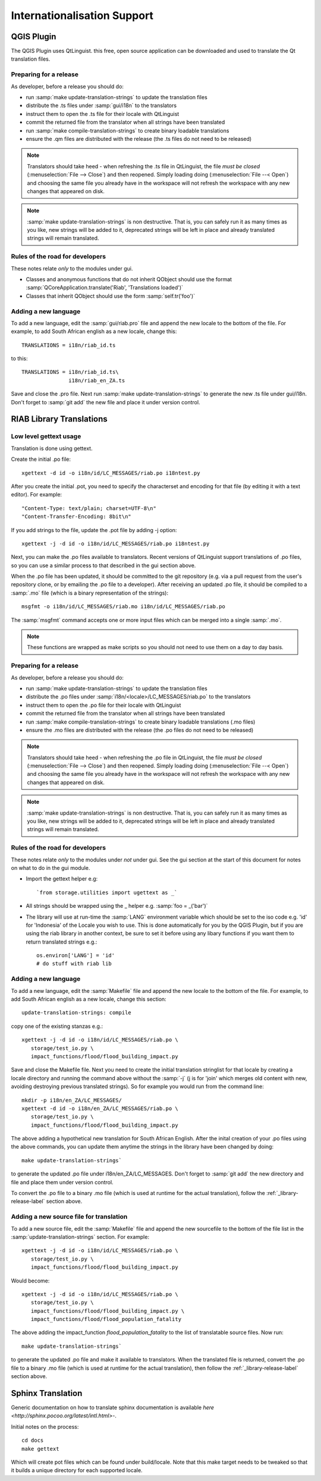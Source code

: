 
Internationalisation Support
============================

QGIS Plugin
-----------

The QGIS Plugin uses QtLinguist. this free, open source application can 
be downloaded and used to translate the Qt translation files.


Preparing for a release
.......................

As developer, before a release you should do:

* run :samp:`make update-translation-strings` to update the translation files
* distribute the .ts files under :samp:`gui/i18n` to the translators
* instruct them to open the .ts file for their locale with QtLinguist
* commit the returned file from the translator when all strings have been
  translated
* run :samp:`make compile-translation-strings` to create binary loadable 
  translations
* ensure the .qm files are distributed with the release (the .ts files do not 
  need to be released)


.. note:: Translators should take heed - when refreshing the .ts file in
   QtLinguist, the file *must be closed* (:menuselection:`File --> Close`) and
   then reopened. Simply loading doing (:menuselection:`File --< Open`) and
   choosing the same file you already have in the workspace will not refresh the
   workspace with any new changes that appeared on disk.

.. note:: :samp:`make update-translation-strings` is non destructive. That is,
   you can safely run it as many times as you like, new strings will be added
   to it, deprecated strings will be left in place and already translated
   strings will remain translated.

Rules of the road for developers
................................

These notes relate *only* to the modules under gui.

* Classes and anonymous functions that do not inherit QObject should use 
  the format :samp:`QCoreApplication.translate('Riab', 'Translations loaded')`
* Classes that inherit QObject should use the form :samp:`self.tr('foo')`


Adding a new language
.....................

To add a new language, edit the :samp:`gui/riab.pro` file and append the new 
locale to the bottom of the file. For example, to add South African english 
as a new locale, change this::

   TRANSLATIONS = i18n/riab_id.ts

to this::

    TRANSLATIONS = i18n/riab_id.ts\
                   i18n/riab_en_ZA.ts

Save and close the .pro file. Next run :samp:`make update-translation-strings` 
to generate the new .ts file under gui/i18n. Don't forget to :samp:`git add` 
the new file and place it under version control. 

RIAB Library Translations
-------------------------

Low level gettext usage
.......................

Translation is done using gettext.

Create the initial .po file::

   xgettext -d id -o i18n/id/LC_MESSAGES/riab.po i18ntest.py

After you create the initial .pot, you need to specify the characterset and 
encoding for that file (by editing it with a text editor). For example::

   "Content-Type: text/plain; charset=UTF-8\n"
   "Content-Transfer-Encoding: 8bit\n"


If you add strings to the file, update the .pot file by adding -j option::

   xgettext -j -d id -o i18n/id/LC_MESSAGES/riab.po i18ntest.py

Next, you can make the .po files available to translators. Recent versions of
QtLinguist support translations of .po files, so you can use a similar process
to that described in the gui section above.

When the .po file has been updated, it should be committed to the git
repository (e.g. via a pull request from the user's repository clone, or by
emailing the .po file to a developer). After receiving an updated .po file, 
it should be compiled to a :samp:`.mo` file (which is a binary representation
of the strings)::

   msgfmt -o i18n/id/LC_MESSAGES/riab.mo i18n/id/LC_MESSAGES/riab.po

The :samp:`msgfmt` command accepts one or more input files which can be 
merged into a single :samp:`.mo`.

.. note:: These functions are wrapped as make scripts so you should not need to 
   use them on a day to day basis.

.. _library-release-label:

Preparing for a release
.......................

As developer, before a release you should do:

* run :samp:`make update-translation-strings` to update the translation files
* distribute the .po files under :samp:`i18n/<locale>/LC_MESSAGES/riab.po` to 
  the translators
* instruct them to open the .po file for their locale with QtLinguist
* commit the returned file from the translator when all strings have been
  translated
* run :samp:`make compile-translation-strings` to create binary loadable 
  translations (.mo files)
* ensure the .mo files are distributed with the release (the .po files do not 
  need to be released)


.. note:: Translators should take heed - when refreshing the .po file in
   QtLinguist, the file *must be closed* (:menuselection:`File --> Close`) and
   then reopened. Simply loading doing (:menuselection:`File --< Open`) and
   choosing the same file you already have in the workspace will not refresh the
   workspace with any new changes that appeared on disk.

.. note:: :samp:`make update-translation-strings` is non destructive. That is,
   you can safely run it as many times as you like, new strings will be added
   to it, deprecated strings will be left in place and already translated
   strings will remain translated.

Rules of the road for developers
................................

These notes relate *only* to the modules under *not* under gui. See the gui
section at the start of this document for notes on what to do in the gui module. 

* Import the gettext helper e.g::

   `from storage.utilities import ugettext as _`

* All strings should be wrapped using the _ helper e.g. :samp:`foo = _('bar')`
* The library will use at run-time the :samp:`LANG` environment variable which 
  should be set to the iso code e.g. 'id' for 'Indonesia' of the Locale
  you wish to use. This is done automatically for you by the QGIS Plugin, but
  if you are using the riab library in another context, be sure to set it before 
  using any libary functions if you want them to return translated strings e.g.::
  
      os.environ['LANG'] = 'id'
      # do stuff with riab lib


Adding a new language
.....................

To add a new language, edit the :samp:`Makefile` file and append the new 
locale to the bottom of the file. For example, to add South African english 
as a new locale, change this section::

   update-translation-strings: compile

copy one of the existing stanzas e.g.::

   xgettext -j -d id -o i18n/id/LC_MESSAGES/riab.po \
      storage/test_io.py \
      impact_functions/flood/flood_building_impact.py

Save and close the Makefile file. Next you need to create the initial translation
stringlist for that locale by creating a locale directory and running the 
command above without the :samp:`-j` (j is for 'join' which merges old content 
with new, avoiding destroying previous translated strings). So for example you 
would run from the command line::

   mkdir -p i18n/en_ZA/LC_MESSAGES/
   xgettext -d id -o i18n/en_ZA/LC_MESSAGES/riab.po \
      storage/test_io.py \
      impact_functions/flood/flood_building_impact.py

The above adding a hypothetical new translation for South African English. After
the inital creation of your .po files using the above commands, you can update
them anytime the strings in the library have been changed by doing::

   make update-translation-strings`

to generate the updated .po file under i18n/en_ZA/LC_MESSAGES. Don't forget to 
:samp:`git add` the new directory and file and place them under version control. 

To convert the .po file to a binary .mo file (which is used at runtime for the
actual translation), follow the :ref:`_library-release-label` section above.

Adding a new source file for translation
........................................

To add a new source file, edit the :samp:`Makefile` file and append the new 
sourcefile to the bottom of the file list in the 
:samp:`update-translation-strings` section. For example::

   xgettext -j -d id -o i18n/id/LC_MESSAGES/riab.po \
      storage/test_io.py \
      impact_functions/flood/flood_building_impact.py
      
Would become::

   xgettext -j -d id -o i18n/id/LC_MESSAGES/riab.po \
      storage/test_io.py \
      impact_functions/flood/flood_building_impact.py \
      impact_functions/flood/flood_population_fatality

The above adding the impact_function *flood_population_fatality* to the list of 
translatable source files. Now run::

   make update-translation-strings`

to generate the updated .po file and make it available to translators. When the
translated file is returned, convert the .po file to a binary .mo file (which is
used at runtime for the actual translation), then follow the 
:ref:`_library-release-label` section above.

Sphinx Translation
------------------

Generic documentation on how to translate sphinx documentation is available
`here <http://sphinx.pocoo.org/latest/intl.html>`-.

Initial notes on the process::

   cd docs
   make gettext

Which will create pot files which can be found under build/locale. Note that
this make target needs to be tweaked so that it builds a unique directory
for each supported locale.
